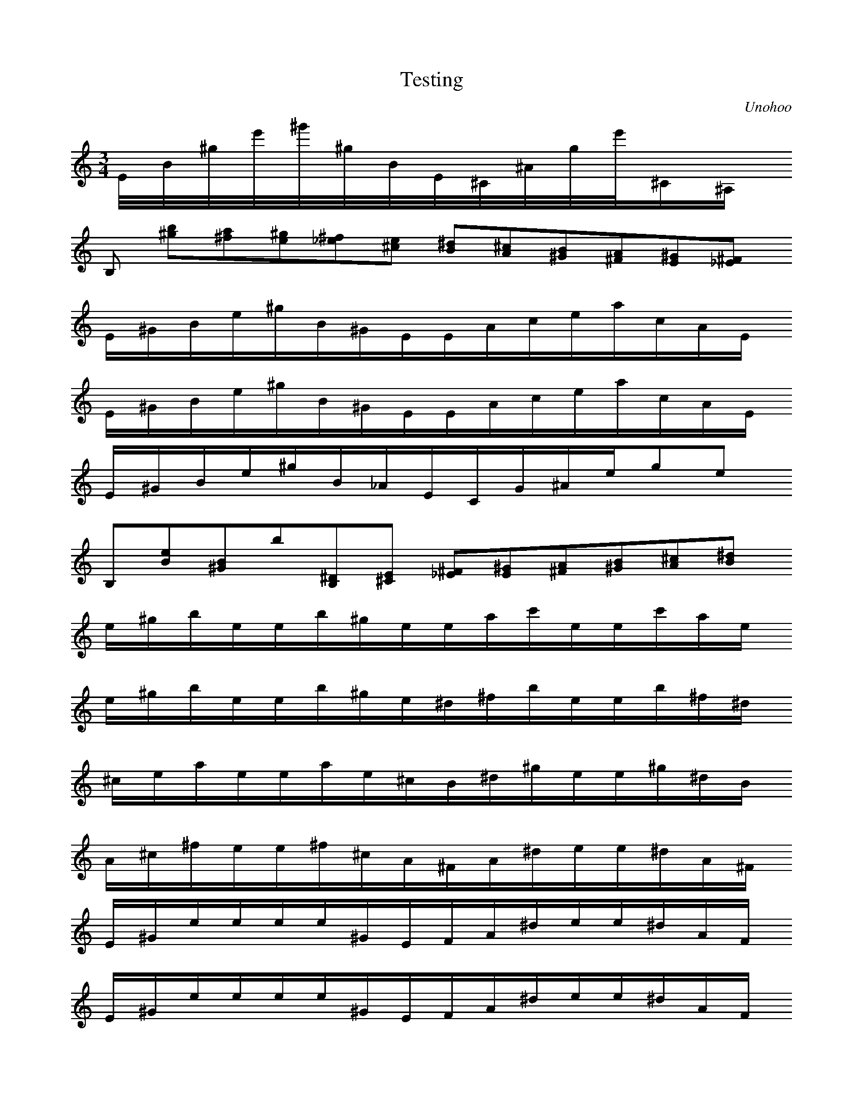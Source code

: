 X:1
T:Testing
C:Unohoo
M:3/4
K:C
L:1/16
E/2B/2^g/2e'/2^g'/2^g/2B/2E/2^C/2^A/2g/2e'/2^C1^A,1
L:1/8
12B,1 [^g1b1][^f1a1][e1^g1][_e1^f1][^c1e1]   12[B1^d1][A1^c1][^G1B1][^F1A1][E1^G1][_E1^F1] 
E/2^G/2B/2e/2^g/2B/2^G/2E/2E/2A/2c/2e/2a/2c/2A/2E/2
E/2^G/2B/2e/2^g/2B/2^G/2E/2E/2A/2c/2e/2a/2c/2A/2E/2
E/2^G/2B/2e/2^g/2B/2_A/2E/2C/2G/2^A/2e/2g1e1
12B,1[B1e1][^G1B1]b1[B,1^D1][^C1E1]   12[_E1^F1][E1^G1][^F1A1][^G1B1][A1^c1][B1^d1] 
e/2^g/2b/2e/2e/2b/2^g/2e/2e/2a/2c'/2e/2e/2c'/2a/2e/2
e/2^g/2b/2e/2e/2b/2^g/2e/2^d/2^f/2b/2e/2e/2b/2^f/2^d/2
^c/2e/2a/2e/2e/2a/2e/2^c/2B/2^d/2^g/2e/2e/2^g/2^d/2B/2
A/2^c/2^f/2e/2e/2^f/2^c/2A/2^F/2A/2^d/2e/2e/2^d/2A/2^F/2
E/2^G/2e/2e/2e/2e/2^G/2E/2F/2A/2^d/2e/2e/2^d/2A/2F/2
E/2^G/2e/2e/2e/2e/2^G/2E/2F/2A/2^d/2e/2e/2^d/2A/2F/2
E1[^G1e1]z2E1[^G1e1^g1]z2
E/2^G/2e/2e/2e/2^g/2B/2^G/2E/2^G/2e/2e/2e/2^g/2B/2^G/2
E/2e3~e/4z4
